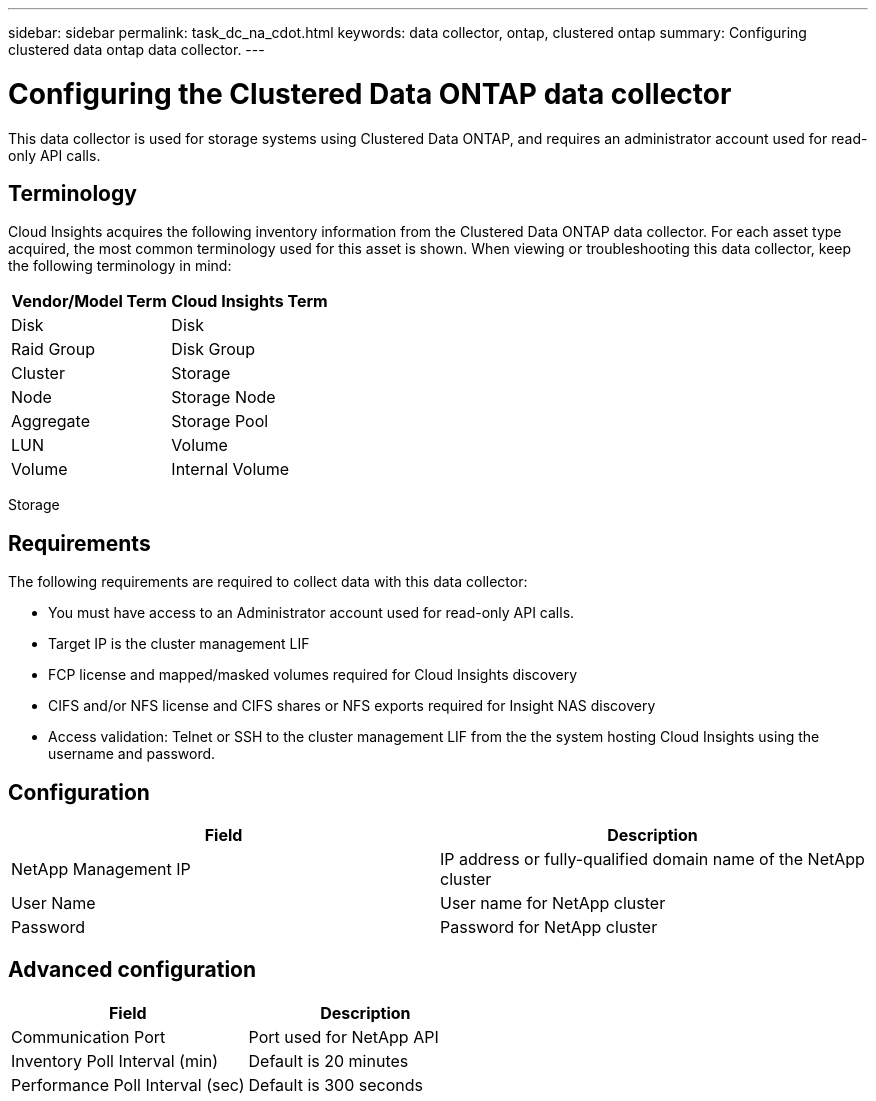 ---
sidebar: sidebar
permalink: task_dc_na_cdot.html
keywords: data collector, ontap, clustered ontap
summary: Configuring clustered data ontap data collector.
---

= Configuring the Clustered Data ONTAP data collector

[.lead]

This data collector is used for storage systems using Clustered Data ONTAP, and requires an administrator account used for read-only API calls.

:toc: macro
:hardbreaks:
:toclevels: 2
:nofooter:
:icons: font
:linkattrs:
:imagesdir: ./media/

== Terminology

Cloud Insights acquires the following inventory information from the Clustered Data ONTAP data collector. For each asset type acquired, the most common terminology used for this asset is shown. When viewing or troubleshooting this data collector, keep the following terminology in mind:

[cols=2*, options="header", cols"50,50"]
|===
|Vendor/Model Term | Cloud Insights Term
|Disk|Disk
|Raid Group|Disk Group
|Cluster|Storage
|Node|Storage Node
|Aggregate|Storage Pool
|LUN |Volume
|Volume|Internal Volume
|===
Storage

== Requirements

The following requirements are required to collect data with this data collector:

* You must have access to an Administrator account used for read-only API calls.
* Target IP is the cluster management LIF
* FCP license and mapped/masked volumes required for Cloud Insights discovery
* CIFS and/or NFS license and CIFS shares or NFS exports required for Insight NAS discovery
* Access validation: Telnet or SSH to the cluster management LIF from the the system hosting Cloud Insights using the username and password. 

== Configuration 

[cols=2*, options="header", cols"50,50"]
|===
|Field|Description
|NetApp Management IP |IP address or fully-qualified domain name of the NetApp cluster
|User Name |User name for NetApp cluster
|Password |Password for NetApp cluster 
|===

== Advanced configuration

[cols=2*, options="header", cols"50,50"]
|===
|Field|Description
|Communication Port|Port used for NetApp API
|Inventory Poll Interval (min) |Default is 20 minutes
|Performance Poll Interval (sec)|Default is  300 seconds
|===